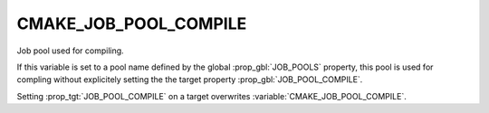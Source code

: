 CMAKE_JOB_POOL_COMPILE
----------------------

Job pool used for compiling.

If this variable is set to a pool name defined by the global
:prop_gbl:`JOB_POOLS` property,
this pool is used for compling without explicitely setting
the the target property :prop_gbl:`JOB_POOL_COMPILE`.

Setting :prop_tgt:`JOB_POOL_COMPILE` on a target overwrites
:variable:`CMAKE_JOB_POOL_COMPILE`.
